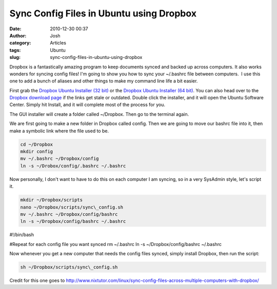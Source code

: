 Sync Config Files in Ubuntu using Dropbox
#########################################
:date: 2010-12-30 00:37
:author: Josh
:category: Articles
:tags: Ubuntu
:slug: sync-config-files-in-ubuntu-using-dropbox

Dropbox is a fantastically amazing program to keep documents synced and
backed up across computers. It also works wonders for syncing config
files! I'm going to show you how to sync your ~/.bashrc file between
computers.  I use this one to add a bunch of aliases and other things to
make my command line life a bit easier.

First grab the `Dropbox Ubuntu Installer (32 bit)`_ or the `Dropbox
Ubuntu Installer (64 bit)`_. You can also head over to the `Dropbox
download page`_ if the links get stale or outdated. Double click the
installer, and it will open the Ubuntu Software Center. Simply hit
Install, and it will complete most of the process for you.

The GUI installer will create a folder called ~/Dropbox. Then go to the
terminal again.

We are first going to make a new folder in Dropbox called config. Then
we are going to move our bashrc file into it, then make a symbolic link
where the file used to be.

.. code-block:: bash

	cd ~/Dropbox
	mkdir config
	mv ~/.bashrc ~/Dropbox/config
	ln -s ~/Drobox/config/.bashrc ~/.bashrc



Now personally, I don't want to have to do this on each computer I am
syncing, so in a very SysAdmin style, let's script it.

.. code-block:: bash

	mkdir ~/Dropbox/scripts
	nano ~/Dropbox/scripts/sync\_config.sh
	mv ~/.bashrc ~/Dropbox/config/bashrc
	ln -s ~/Dropbox/config/bashrc ~/.bashrc

#!/bin/bash

| #Repeat for each config file you want synced
	rm ~/.bashrc
	ln -s ~/Dropbox/config/bashrc ~/.bashrc



Now whenever you get a new computer that needs the config files synced,
simply install Dropbox, then run the script:

.. code-block:: bash

	sh ~/Dropbox/scripts/sync\_config.sh



Credit for this one goes to
http://www.nixtutor.com/linux/sync-config-files-across-multiple-computers-with-dropbox/

.. _Dropbox Ubuntu Installer (32 bit): http://www.dropbox.com/download?dl=packages/nautilus-dropbox_0.6.7_i386.deb&src=index
.. _Dropbox Ubuntu Installer (64 bit): http://www.dropbox.com/download?dl=packages/nautilus-dropbox_0.6.7_amd64.deb&src=index
.. _Dropbox download page: http://www.dropbox.com/downloading?src=index
